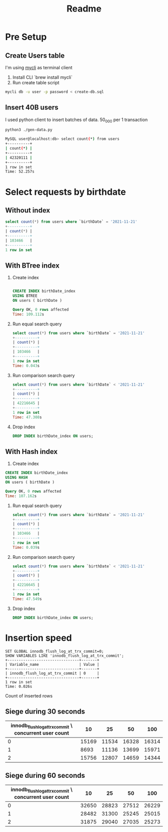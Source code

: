 #+TITLE: Readme

* Pre Setup
** Create Users table
I'm using [[https://www.mycli.net/][mycli]] as terminal client

1. Install CLI `brew install mycli`
2. Run create table script
#+begin_src bash
mycli db -u user -p password < create-db.sql
#+end_src
** Insert 40B users
I used python client to insert batches of data. 50_000 per 1 transaction

#+begin_src bash
python3 ./gen-data.py
#+end_src

#+begin_src bash
MySQL user@localhost:db> select count(*) from users
+----------+
| count(*) |
+----------+
| 42320111 |
+----------+
1 row in set
Time: 52.257s
#+end_src
* Select requests by birthdate
** Without index
#+begin_src sql
select count(*) from users where `birthDate` = '2021-11-21'
+----------+
| count(*) |
+----------+
| 103466   |
+----------+
1 row in set
#+end_src

** With BTree index
1. Create index
  #+begin_src sql

    CREATE INDEX birthDate_index
    USING BTREE
    ON users ( birthDate )

    Query OK, 0 rows affected
    Time: 109.112s
  #+end_src

2. Run equal search query
   #+begin_src sql
    select count(*) from users where `birthDate` = '2021-11-21'
    +----------+
    | count(*) |
    +----------+
    | 103466   |
    +----------+
    1 row in set
    Time: 0.043s

   #+end_src
3. Run comparison search query
   #+begin_src sql
    select count(*) from users where `birthDate` < '2021-11-21'
    +----------+
    | count(*) |
    +----------+
    | 42216645 |
    +----------+
    1 row in set
    Time: 47.308s
   #+end_src
4. Drop index
   #+begin_src sql
     DROP INDEX birthDate_index ON users;
   #+end_src
** With Hash index
1. Create index
#+begin_src sql
    CREATE INDEX birthDate_index
    USING HASH
    ON users ( birthDate )

    Query OK, 0 rows affected
    Time: 107.162s
#+end_src

1. Run equal search query
   #+begin_src sql
    select count(*) from users where `birthDate` = '2021-11-21'
    +----------+
    | count(*) |
    +----------+
    | 103466   |
    +----------+
    1 row in set
    Time: 0.039s
   #+end_src

2. Run comparison search query
    #+begin_src sql
        select count(*) from users where `birthDate` < '2021-11-21'
        +----------+
        | count(*) |
        +----------+
        | 42216645 |
        +----------+
        1 row in set
        Time: 47.549s
    #+end_src

3. Drop index
   #+begin_src sql
     DROP INDEX birthDate_index ON users;
   #+end_src

* Insertion speed

#+begin_src mysql
SET GLOBAL innodb_flush_log_at_trx_commit=0;
SHOW VARIABLES LIKE 'innodb_flush_log_at_trx_commit';
+--------------------------------+-------+
| Variable_name                  | Value |
+--------------------------------+-------+
| innodb_flush_log_at_trx_commit | 0     |
+--------------------------------+-------+
1 row in set
Time: 0.026s
#+end_src

Count of inserted rows

** Siege during 30 seconds
| innodb_flush_log_at_trx_commit \ concurrent user count |    10 |    25 |    50 |   100 |
|--------------------------------------------------------+-------+-------+-------+-------|
|                                                      0 | 15169 | 11534 | 16328 | 16314 |
|                                                      1 |  8693 | 11136 | 13699 | 15971 |
|                                                      2 | 15756 | 12807 | 14659 | 14344 |


** Siege during 60 seconds

| innodb_flush_log_at_trx_commit \ concurrent user count |    10 |    25 |    50 |   100 |
|--------------------------------------------------------+-------+-------+-------+-------|
|                                                      0 | 32650 | 28823 | 27512 | 26229 |
|                                                      1 | 28482 | 31300 | 25245 | 25015 |
|                                                      2 | 31875 | 29040 | 27035 | 25273 |
